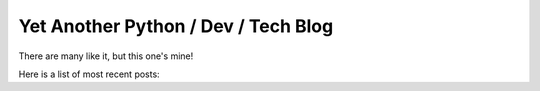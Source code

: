 Yet Another Python / Dev / Tech Blog
====================================

There are many like it, but this one's mine!

Here is a list of most recent posts:

.. postlist:: 5
   :excerpts:
   :date: %Y-%m-%d

